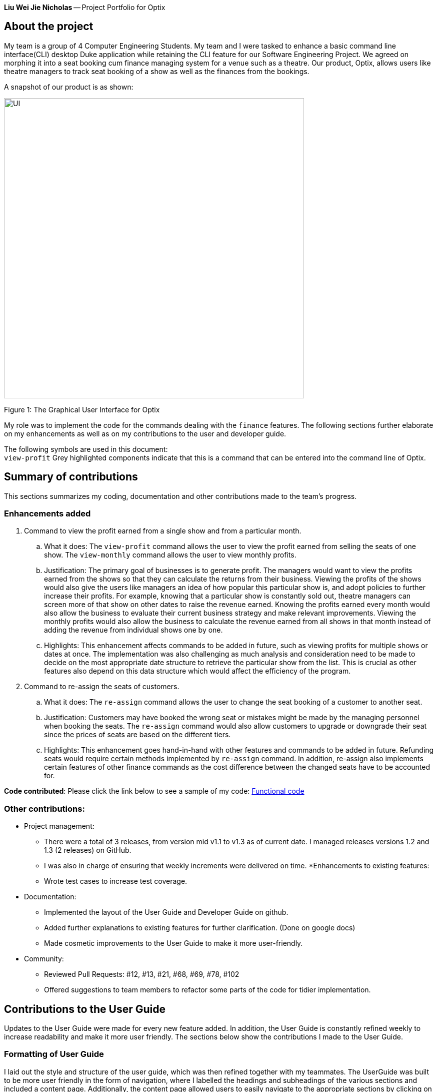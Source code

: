 *Liu Wei Jie Nicholas* -- Project Portfolio for Optix

== About the project
My team is a group of 4 Computer Engineering Students. My team and I were tasked to  enhance a basic command line
interface(CLI) desktop Duke application while retaining the CLI feature for our Software Engineering Project.
We agreed on morphing it into a seat booking cum finance managing system for a venue such as a theatre. Our product,
Optix, allows users like theatre managers to track seat booking of a show as well as the finances from the bookings.

A snapshot of our product is as shown:

image::images/UI.png[width ="600", align="center"]
Figure 1: The Graphical User Interface for Optix

My role was to implement the code for the commands dealing with the `finance` features. The following sections
further elaborate on my enhancements as well as on my contributions to the user and developer guide.

The following symbols are used in this document: +
`view-profit` Grey highlighted components indicate that this is a command that can be entered into
the command line of Optix.

== Summary of contributions
This sections summarizes my coding, documentation and other contributions made to the team's progress.

=== Enhancements added
. Command to view the profit earned from a single show and from a particular month.

.. What it does: The `view-profit` command allows the user to view the profit earned from selling the seats
of one show. The `view-monthly` command allows the user to view monthly profits.

.. Justification: The primary goal of businesses is to generate profit. The managers would want to view the
profits earned from the shows so that they can calculate the returns from their business. Viewing the profits
of the shows would also give the users like managers an idea of how popular this particular show is, and adopt
policies to further increase their profits. For example, knowing that a particular show is constantly sold out,
theatre managers can screen more of that show on other dates to raise the revenue earned. Knowing the profits
earned every month would also allow the business to evaluate their current business strategy and make relevant
improvements. Viewing the monthly profits would also allow the business to calculate the revenue earned from all
shows in that month instead of adding the revenue from individual shows one by one.

.. Highlights: This enhancement affects commands to be added in future, such as viewing profits for multiple
shows or dates at once. The implementation was also challenging as much analysis and consideration need to be
made to decide on the most appropriate date structure to retrieve the particular show from the list. This is
crucial as other features also depend on this data structure which would affect the efficiency of the program.

. Command to re-assign the seats of customers.

.. What it does: The `re-assign` command allows the user to change the seat booking of a customer to
another seat.

.. Justification: Customers may have booked the wrong seat or mistakes might be made by the managing personnel
when booking the seats. The `re-assign` command would also allow customers to upgrade or downgrade their seat
since the prices of seats are based on the different tiers.

.. Highlights: This enhancement goes hand-in-hand with other features and commands to be added in future. Refunding
seats would require certain methods implemented by `re-assign` command. In addition, re-assign also implements certain
features of other finance commands as the cost difference between the changed seats have to be accounted for.

*Code contributed*: Please click the link below to see a sample of my code:
link:https://nuscs2113-ay1920s1.github.io/dashboard/#search=NicholasLiu97&sort=groupTitle&sortWithin=title&since=2019-09-21&timeframe=commit&mergegroup=false&groupSelect=groupByRepos&breakdown=false&tabOpen=true&tabType=authorship&tabAuthor=NicholasLiu97&tabRepo=AY1920S1-CS2113T-T12-1%2Fmain%5Bmaster%5D[Functional code]

=== Other contributions:
* Project management:
** There were a total of 3 releases, from version mid v1.1 to v1.3 as of current date. I managed releases versions
1.2 and 1.3 (2 releases) on GitHub.
** I was also in charge of ensuring that weekly increments were delivered on time.
*Enhancements to existing features:
** Wrote test cases to increase test coverage. 
* Documentation:
** Implemented the layout of the User Guide and Developer Guide on github.
** Added further explanations to existing features for further clarification. (Done on google docs)
** Made cosmetic improvements to the User Guide to make it more user-friendly.
* Community:
** Reviewed Pull Requests: #12, #13, #21, #68, #69, #78, #102
** Offered suggestions to team members to refactor some parts of the code for tidier
implementation.

== Contributions to the User Guide
Updates to the User Guide were made for every new feature added. In addition, the User Guide is constantly
refined weekly to increase readability and make it more user friendly.
The sections below show the contributions I made to the User Guide.

=== Formatting of User Guide
I laid out the style and structure of the user guide, which was then refined together with my teammates.
The UserGuide was built to be more user friendly in the form of navigation, where I labelled the headings and
subheadings of the various sections and included a content page. Additionally, the content page allowed users to
easily navigate to the appropriate sections by clicking on them. The current layout of the User Guide is adopted from
the sample link:https://github.com/nusCS2113-AY1920S1/addressbook-level3/blob/master/docs/UserGuide.adoc[User Guide]
provided in addressbook-level3.
A glimpse of the content page is shown below:

image::images/UG_ContentPage.png[width ="600", align="center"]
Figure 2: Content page

By clicking any of the sections in the content page as shown in Figure 2, the User Guide will automatically
navigate to that section so the user will not have to keep scrolling to search for

The edits made to the format of the user guide can be seen in pull request
link:https://github.com/AY1920S1-CS2113T-T12-1/main/pull/108/commits/7f22b34db1e3eafe514c0f99b6217057ffbc1daf[#108]

=== Finance features of the User Guide
After completing the code for the finance features, I updated the user guide with step-by-step
instructions on how to implement the commands. The figures show snippets of the user guide that
contains the instructions on the finance features I implemented.

image::images/UG_Finance_pt1.png[width ="600", align="center"]
Figure 3: UG Finance feature pt1

image::images/UG_Finance_pt2.png[width ="600", align="center"]
Figure 4: UG Finance feature pt2

image::images/UG_Finance_pt3.png[width ="600", align="center"]
Figure 5: UG Finance feature pt3

image::images/UG_Finance_pt4.png[width ="600", align="center"]
Figure 6: UG Finance feature pt4

As shown in Figures 3 to 4, the instructions for the `view-profit` and `view-monthly` command
were thoroughly explained. Examples of the use of the commands were also given as shown in
Figures 3 and 4. In Figure 1, a tip for the user was also included to make the guide more user
friendly as well as inform them of shortcuts that can be used for more efficiency.

I also included images of the GUI in Figures 5 and 6 to show the users the expected outcome when
inputting the commands through the CLI. This would further enhance their understanding of how Optix
will interact with them when they carry out these commands.

== Contributions to the Developer Guide
Updates to the Developer Guide were made for every new feature added. The Developer Guide is also constantly
refined weekly to increase readability and make it more user friendly.
The sections below show the contributions I made to the Developer Guide.

=== Finance features of the Developer Guide
The following figures contain snippets of the developer guide which explain my implementation of the
finance features.

image::images/DG_Finance_pt1.png[width ="600", align="center"]
Figure 7: DG Finance feature pt1

image::images/DG_Finance_pt2.png[width ="600", align="center"]
Figure 8: DG Finance feature pt2

image::images/DG_Finance_pt3.png[width ="600", align="center"]
Figure 9: DG Finance feature pt3

image::images/DG_Finance_pt4.png[width ="600", align="center"]
Figure 10: DG Finance feature pt4

As shown in Figure 7, I listed the key methods used by the `view-monthly` command. This would
be essential for other developers as they contain information on how the different classes
are connected to each other and which classes the methods belong to. The methods listed would
also let developers know what all the methods `view-monthly` command is implementing and can
skip this section if these methods do not contain what they are looking for. In addition,
developers can add on to the code if they know the overall `view-monthly` class is missing
certain methods.

Figures 7, 8 and 9 also explain the logic behind the implementation of `view-monthly` command.
Figures 8 and 9 contain the sequence and activity diagrams respectively, which gives developers
a visual representation of the logic. By combining text and visual aids, developers would be able
to grasp the implementation more easily and hence have an easier time following the implemented
logic when they are adding enhancements.

Figure 10 contains the design considerations I included in the Developer Guide. This section would
allow other developers understand my thought process when implementing the `view-monthly` command
and why I used certain methods over others. As other developers do not know the entire code,
my design considerations would allow them to understand the more efficient ways to further develop
other features accustomed to the entire product.

== Conclusion
This product portfolio summarises the contributions I have made to the project. The contributions I made
in the code were mostly finance related, which is one of the main selling points of Optix. I also tried
to ensure the User Guide and Developer Guide were easy to navigate and understand so that users do
not have to refer to these guides again after going through minimal number of times. It is my goal to
further enhance the code or any of the guides as much as possible to avoid time wastage.




